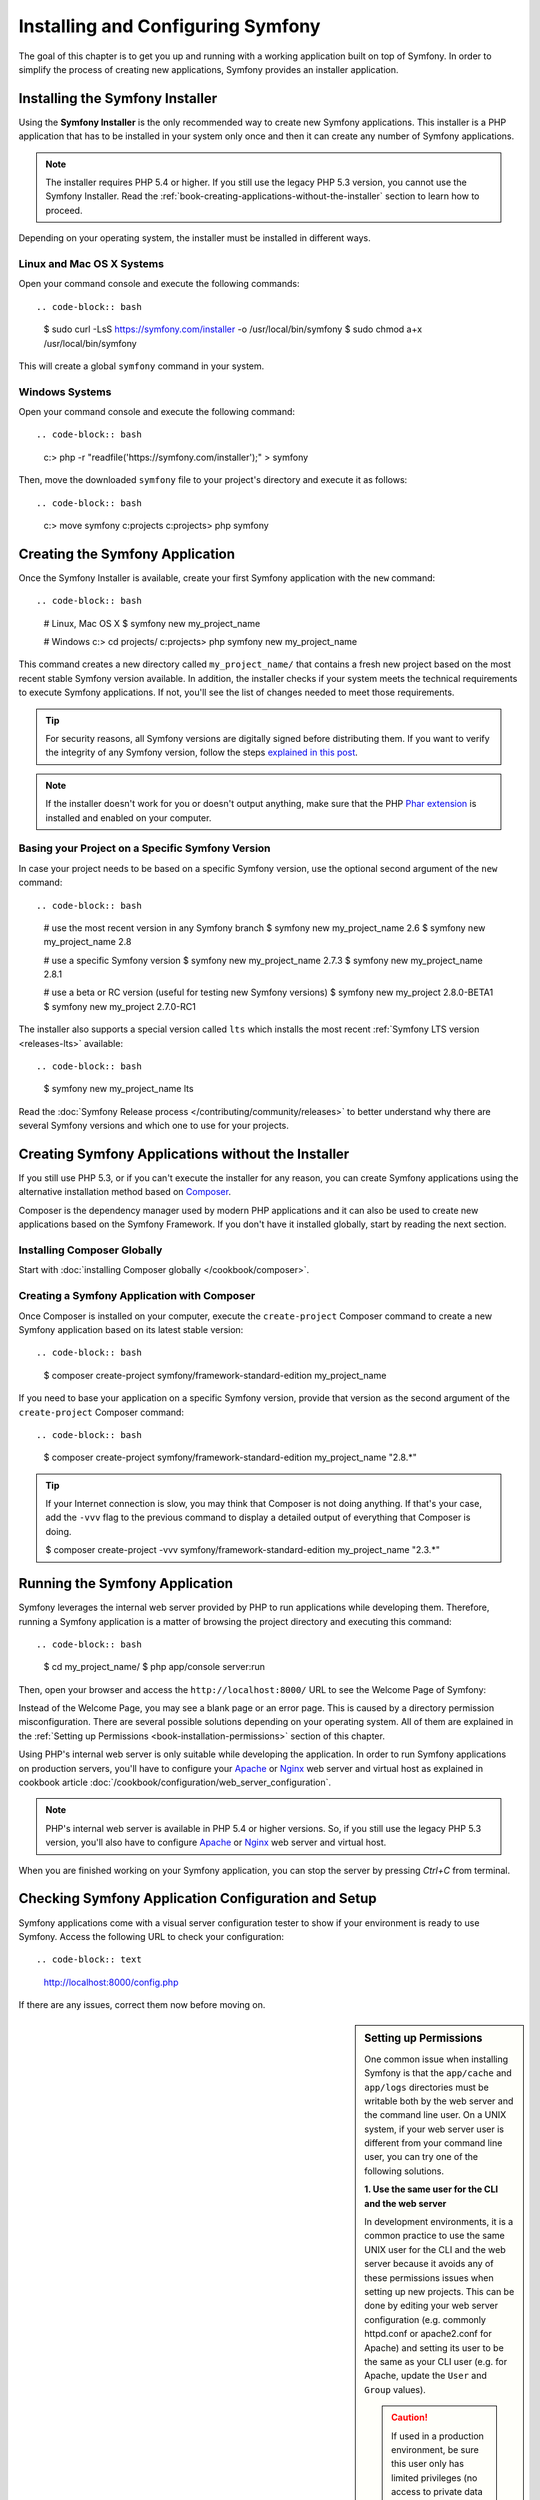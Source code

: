 .. index::
   single: Installing and Configuring Symfony

Installing and Configuring Symfony
==================================

The goal of this chapter is to get you up and running with a working application
built on top of Symfony. In order to simplify the process of creating new
applications, Symfony provides an installer application.

Installing the Symfony Installer
--------------------------------

Using the **Symfony Installer** is the only recommended way to create new Symfony
applications. This installer is a PHP application that has to be installed in your
system only once and then it can create any number of Symfony applications.

.. note::

    The installer requires PHP 5.4 or higher. If you still use the legacy
    PHP 5.3 version, you cannot use the Symfony Installer. Read the
    :ref:`book-creating-applications-without-the-installer` section to learn how
    to proceed.

Depending on your operating system, the installer must be installed in different
ways.

Linux and Mac OS X Systems
~~~~~~~~~~~~~~~~~~~~~~~~~~

Open your command console and execute the following commands::

.. code-block:: bash

    $ sudo curl -LsS https://symfony.com/installer -o /usr/local/bin/symfony
    $ sudo chmod a+x /usr/local/bin/symfony

This will create a global ``symfony`` command in your system.

Windows Systems
~~~~~~~~~~~~~~~

Open your command console and execute the following command::

.. code-block:: bash

    c:\> php -r "readfile('https://symfony.com/installer');" > symfony

Then, move the downloaded ``symfony`` file to your project's directory and
execute it as follows::

.. code-block:: bash

    c:\> move symfony c:\projects
    c:\projects\> php symfony

.. _installation-creating-the-app:

Creating the Symfony Application
--------------------------------

Once the Symfony Installer is available, create your first Symfony application
with the ``new`` command::

.. code-block:: bash

    # Linux, Mac OS X
    $ symfony new my_project_name

    # Windows
    c:\> cd projects/
    c:\projects\> php symfony new my_project_name

This command creates a new directory called ``my_project_name/`` that contains a
fresh new project based on the most recent stable Symfony version available. In
addition, the installer checks if your system meets the technical requirements
to execute Symfony applications. If not, you'll see the list of changes needed
to meet those requirements.

.. tip::

    For security reasons, all Symfony versions are digitally signed before
    distributing them. If you want to verify the integrity of any Symfony
    version, follow the steps `explained in this post`_.

.. note::

    If the installer doesn't work for you or doesn't output anything, make sure
    that the PHP `Phar extension`_ is installed and enabled on your computer.

Basing your Project on a Specific Symfony Version
~~~~~~~~~~~~~~~~~~~~~~~~~~~~~~~~~~~~~~~~~~~~~~~~~

In case your project needs to be based on a specific Symfony version, use the
optional second argument of the ``new`` command::

.. code-block:: bash

    # use the most recent version in any Symfony branch
    $ symfony new my_project_name 2.6
    $ symfony new my_project_name 2.8

    # use a specific Symfony version
    $ symfony new my_project_name 2.7.3
    $ symfony new my_project_name 2.8.1

    # use a beta or RC version (useful for testing new Symfony versions)
    $ symfony new my_project 2.8.0-BETA1
    $ symfony new my_project 2.7.0-RC1

The installer also supports a special version called ``lts`` which installs the
most recent :ref:`Symfony LTS version <releases-lts>` available::

.. code-block:: bash

    $ symfony new my_project_name lts

Read the :doc:`Symfony Release process </contributing/community/releases>`
to better understand why there are several Symfony versions and which one
to use for your projects.

.. _book-creating-applications-without-the-installer:

Creating Symfony Applications without the Installer
---------------------------------------------------

If you still use PHP 5.3, or if you can't execute the installer for any reason,
you can create Symfony applications using the alternative installation method
based on `Composer`_.

Composer is the dependency manager used by modern PHP applications and it can
also be used to create new applications based on the Symfony Framework. If you
don't have it installed globally, start by reading the next section.

Installing Composer Globally
~~~~~~~~~~~~~~~~~~~~~~~~~~~~

Start with :doc:`installing Composer globally </cookbook/composer>`.

Creating a Symfony Application with Composer
~~~~~~~~~~~~~~~~~~~~~~~~~~~~~~~~~~~~~~~~~~~~

Once Composer is installed on your computer, execute the ``create-project`` Composer
command to create a new Symfony application based on its latest stable version::

.. code-block:: bash

    $ composer create-project symfony/framework-standard-edition my_project_name

If you need to base your application on a specific Symfony version, provide that
version as the second argument of the ``create-project`` Composer command::

.. code-block:: bash

    $ composer create-project symfony/framework-standard-edition my_project_name "2.8.*"

.. tip::

    If your Internet connection is slow, you may think that Composer is not
    doing anything. If that's your case, add the ``-vvv`` flag to the previous
    command to display a detailed output of everything that Composer is doing.

    $ composer create-project -vvv symfony/framework-standard-edition my_project_name "2.3.*"

Running the Symfony Application
-------------------------------

Symfony leverages the internal web server provided by PHP to run applications
while developing them. Therefore, running a Symfony application is a matter of
browsing the project directory and executing this command::

.. code-block:: bash

    $ cd my_project_name/
    $ php app/console server:run

Then, open your browser and access the ``http://localhost:8000/`` URL to see the
Welcome Page of Symfony:

.. image:: /images/quick_tour/welcome.png
   :align: center
   :alt:   Symfony Welcome Page

Instead of the Welcome Page, you may see a blank page or an error page.
This is caused by a directory permission misconfiguration. There are several
possible solutions depending on your operating system. All of them are
explained in the :ref:`Setting up Permissions <book-installation-permissions>`
section of this chapter.

Using PHP's internal web server is only suitable while developing the application.
In order to run Symfony applications on production servers, you'll have to
configure your `Apache`_ or `Nginx`_ web server and virtual host as explained in
cookbook article :doc:`/cookbook/configuration/web_server_configuration`.

.. note::

    PHP's internal web server is available in PHP 5.4 or higher versions. So, if you
    still use the legacy PHP 5.3 version, you'll also have to configure `Apache`_ or
    `Nginx`_ web server and virtual host.

When you are finished working on your Symfony application, you can stop the
server by pressing `Ctrl+C` from terminal.

Checking Symfony Application Configuration and Setup
----------------------------------------------------

Symfony applications come with a visual server configuration tester to show if
your environment is ready to use Symfony. Access the following URL to check your
configuration::

.. code-block:: text

    http://localhost:8000/config.php

If there are any issues, correct them now before moving on.

.. _book-installation-permissions:

.. sidebar:: Setting up Permissions

    One common issue when installing Symfony is that the ``app/cache`` and
    ``app/logs`` directories must be writable both by the web server and the
    command line user. On a UNIX system, if your web server user is different
    from your command line user, you can try one of the following solutions.

    **1. Use the same user for the CLI and the web server**

    In development environments, it is a common practice to use the same UNIX
    user for the CLI and the web server because it avoids any of these permissions
    issues when setting up new projects. This can be done by editing your web server
    configuration (e.g. commonly httpd.conf or apache2.conf for Apache) and setting
    its user to be the same as your CLI user (e.g. for Apache, update the ``User``
    and ``Group`` values).
    
    .. caution::
    
        If used in a production environment, be sure this user only has limited privileges
        (no access to private data or servers, launch of unsafe binaries, etc.)
        as a compromised server would give to the hacker those privileges.

    **2. Using ACL on a system that supports chmod +a (MacOS X)**

    MacOS X allows you to use the ``chmod +a`` command. This uses a command to
    try to determine your web server user and set it as ``HTTPDUSER``:

    .. code-block:: bash

        $ rm -rf app/cache/*
        $ rm -rf app/logs/*

        $ HTTPDUSER=`ps axo user,comm | grep -E '[a]pache|[h]ttpd|[_]www|[w]ww-data|[n]ginx' | grep -v root | head -1 | cut -d\  -f1`
        $ sudo chmod +a "$HTTPDUSER allow delete,write,append,file_inherit,directory_inherit" app/cache app/logs
        $ sudo chmod +a "`whoami` allow delete,write,append,file_inherit,directory_inherit" app/cache app/logs

    **3. Using ACL on a system that supports setfacl (most Linux/BSD)**

    Most Linux and BSD distributions don't support ``chmod +a``, but do support
    another utility called ``setfacl``. You may need to `enable ACL support`_
    on your partition and install setfacl before using it. This uses a command
    to try to determine your web server user and set it as ``HTTPDUSER``:

    .. code-block:: bash

        $ HTTPDUSER=`ps axo user,comm | grep -E '[a]pache|[h]ttpd|[_]www|[w]ww-data|[n]ginx' | grep -v root | head -1 | cut -d\  -f1`
        $ sudo setfacl -R -m u:"$HTTPDUSER":rwX -m u:`whoami`:rwX app/cache app/logs
        $ sudo setfacl -dR -m u:"$HTTPDUSER":rwX -m u:`whoami`:rwX app/cache app/logs

    If this doesn't work, try adding ``-n`` option.

    .. note::

        setfacl isn't available on NFS mount points. However, setting cache
        and logs over NFS is strongly not recommended for performance.

    **4. Without using ACL**

    If none of the previous methods work for you, change the umask so that the
    cache and log directories will be group-writable or world-writable (depending
    if the web server user and the command line user are in the same group or not).
    To achieve this, put the following line at the beginning of the ``app/console``,
    ``web/app.php`` and ``web/app_dev.php`` files::

        umask(0002); // This will let the permissions be 0775

        // or

        umask(0000); // This will let the permissions be 0777

    Note that using the ACL is recommended when you have access to them
    on your server because changing the umask is not thread-safe.

.. _installation-updating-vendors:

Updating Symfony Applications
-----------------------------

At this point, you've created a fully-functional Symfony application in which
you'll start to develop your own project. A Symfony application depends on
a number of external libraries. These are downloaded into the ``vendor/`` directory
and they are managed exclusively by Composer.

Updating those third-party libraries frequently is a good practice to prevent bugs
and security vulnerabilities. Execute the ``update`` Composer command to update
them all at once::

.. code-block:: bash

    $ cd my_project_name/
    $ composer update

Depending on the complexity of your project, this update process can take up to
several minutes to complete.

Installing the Symfony Demo Application
---------------------------------------

The Symfony Demo application is a fully-functional application that shows the
recommended way to develop Symfony applications. The application has been
conceived as a learning tool for Symfony newcomers and its source code contains
tons of comments and helpful notes.

In order to download the Symfony Demo application, execute the ``demo`` command
of the Symfony Installer anywhere in your system::

.. code-block:: bash

    # Linux, Mac OS X
    $ symfony demo

    # Windows
    c:\projects\> php symfony demo

Once downloaded, enter into the ``symfony_demo/`` directory and run the PHP's
built-in web server executing the ``php app/console server:run`` command. Access
to the ``http://localhost:8000`` URL in your browser to start using the Symfony
Demo application.

.. _installing-a-symfony2-distribution:

Installing a Symfony Distribution
---------------------------------

Symfony project packages "distributions", which are fully-functional applications
that include the Symfony core libraries, a selection of useful bundles, a
sensible directory structure and some default configuration. In fact, when you
created a Symfony application in the previous sections, you actually downloaded the
default distribution provided by Symfony, which is called *`Symfony Standard Edition`_*.

The Symfony Standard Edition is by far the most popular distribution and it's
also the best choice for developers starting with Symfony. However, the Symfony
Community has published other popular distributions that you may use in your
applications:

* The `Symfony CMF Standard Edition`_ is the best distribution to get started
  with the `Symfony CMF`_ project, which is a project that makes it easier for
  developers to add `CMS`_ functionality to applications built with the Symfony
  Framework.
* The `Symfony REST Edition`_ shows how to build an application that provides a
  RESTful API using the `FOSRestBundle`_ and several other related bundles.

Configuration Formats
---------------------

Symfony supports several configuration formats: YAML, XML and PHP. Throughout
the chapters, all configuration examples will be shown in all three formats.
Each has its own advantages and disadvantages. The choice of which to use is up
to you:

* *YAML*: Simple, clean and readable (learn more about YAML in the Yaml component
  documentation :doc:`/components/yaml/yaml_format`);

* *XML*: More powerful than YAML at times and supports IDE autocompletion;

* *PHP*: Very powerful but less readable than standard configuration formats.

Beginning Development
---------------------

Now that you have a fully-functional Symfony application, you can begin
development! Your distribution may contain some sample code - check the
``README.md`` file included with the distribution (open it as a text file)
to learn about what sample code was included with your distribution.

If you're new to Symfony, check out ":doc:`page_creation`", where you'll
learn how to create pages, change configuration, and do everything else you'll
need in your new application.

Be sure to also check out the :doc:`Cookbook </cookbook/index>`, which contains
a wide variety of articles about solving specific problems with Symfony.

.. _`explained in this post`: http://fabien.potencier.org/signing-project-releases.html
.. _`Phar extension`: http://php.net/manual/en/intro.phar.php
.. _`Composer`: https://getcomposer.org/
.. _`Apache`: http://httpd.apache.org/docs/current/mod/core.html#documentroot
.. _`Nginx`: http://wiki.nginx.org/Symfony
.. _`enable ACL support`: https://help.ubuntu.com/community/FilePermissionsACLs
.. _`Git`: http://git-scm.com/
.. _`Symfony Standard Edition`: https://github.com/symfony/symfony-standard
.. _`Symfony CMF Standard Edition`: https://github.com/symfony-cmf/symfony-cmf-standard
.. _`Symfony CMF`: http://cmf.symfony.com/
.. _`CMS`: https://en.wikipedia.org/wiki/Content_management_system
.. _`Symfony REST Edition`: https://github.com/gimler/symfony-rest-edition
.. _`FOSRestBundle`: https://github.com/FriendsOfSymfony/FOSRestBundle
